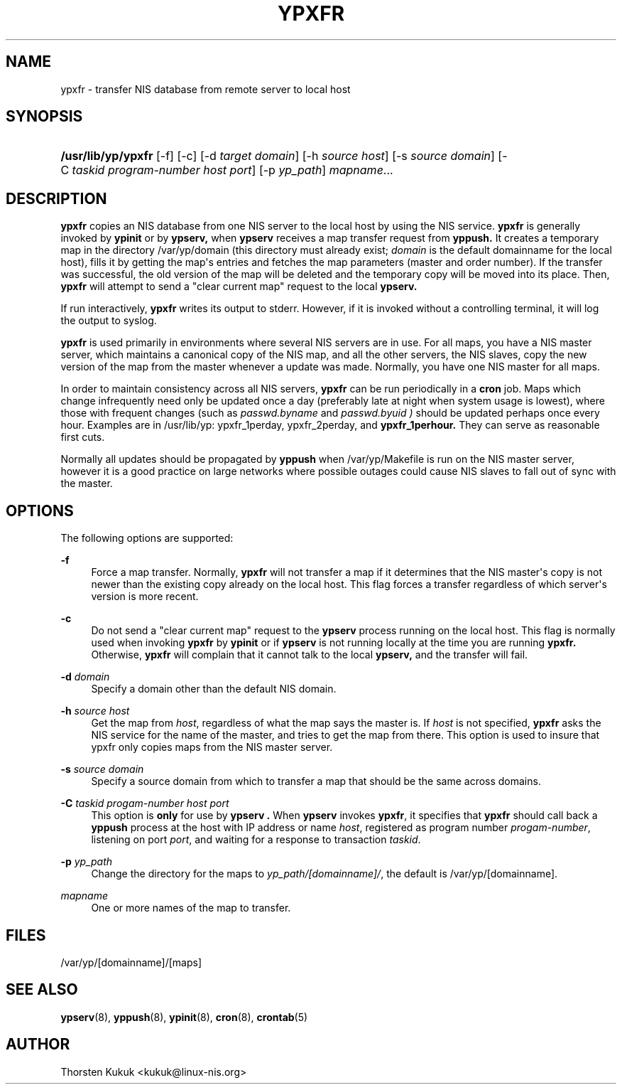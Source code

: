 '\" t
.\"     Title: ypxfr
.\"    Author: [see the "AUTHOR" section]
.\" Generator: DocBook XSL Stylesheets v1.79.1 <http://docbook.sf.net/>
.\"      Date: 08/05/2020
.\"    Manual: NIS Reference Manual
.\"    Source: NIS Reference Manual
.\"  Language: English
.\"
.TH "YPXFR" "8" "08/05/2020" "NIS Reference Manual" "NIS Reference Manual"
.\" -----------------------------------------------------------------
.\" * Define some portability stuff
.\" -----------------------------------------------------------------
.\" ~~~~~~~~~~~~~~~~~~~~~~~~~~~~~~~~~~~~~~~~~~~~~~~~~~~~~~~~~~~~~~~~~
.\" http://bugs.debian.org/507673
.\" http://lists.gnu.org/archive/html/groff/2009-02/msg00013.html
.\" ~~~~~~~~~~~~~~~~~~~~~~~~~~~~~~~~~~~~~~~~~~~~~~~~~~~~~~~~~~~~~~~~~
.ie \n(.g .ds Aq \(aq
.el       .ds Aq '
.\" -----------------------------------------------------------------
.\" * set default formatting
.\" -----------------------------------------------------------------
.\" disable hyphenation
.nh
.\" disable justification (adjust text to left margin only)
.ad l
.\" -----------------------------------------------------------------
.\" * MAIN CONTENT STARTS HERE *
.\" -----------------------------------------------------------------
.SH "NAME"
ypxfr \- transfer NIS database from remote server to local host
.SH "SYNOPSIS"
.HP \w'\fB/usr/lib/yp/ypxfr\fR\ 'u
\fB/usr/lib/yp/ypxfr\fR [\-f] [\-c] [\-d\ \fItarget\fR\ \fIdomain\fR] [\-h\ \fIsource\fR\ \fIhost\fR] [\-s\ \fIsource\fR\ \fIdomain\fR] [\-C\ \fItaskid\fR\ \fIprogram\-number\fR\ \fIhost\fR\ \fIport\fR] [\-p\ \fIyp_path\fR] \fImapname\fR...
.br

.SH "DESCRIPTION"
.PP
\fBypxfr\fR
copies an NIS database from one NIS server to the local host by using the NIS service\&.
\fBypxfr\fR
is generally invoked by
\fBypinit\fR
or by
\fBypserv,\fR
when
\fBypserv\fR
receives a map transfer request from
\fByppush\&.\fR
It creates a temporary map in the directory
/var/yp/domain
(this directory must already exist;
\fIdomain\fR
is the default domainname for the local host), fills it by getting the map\*(Aqs entries and fetches the map parameters (master and order number)\&. If the transfer was successful, the old version of the map will be deleted and the temporary copy will be moved into its place\&. Then,
\fBypxfr\fR
will attempt to send a "clear current map" request to the local
\fBypserv\&.\fR
.PP
If run interactively,
\fBypxfr\fR
writes its output to stderr\&. However, if it is invoked without a controlling terminal, it will log the output to syslog\&.
.PP
\fBypxfr\fR
is used primarily in environments where several NIS servers are in use\&. For all maps, you have a NIS master server, which maintains a canonical copy of the NIS map, and all the other servers, the NIS slaves, copy the new version of the map from the master whenever a update was made\&. Normally, you have one NIS master for all maps\&.
.PP
In order to maintain consistency across all NIS servers,
\fBypxfr\fR
can be run periodically in a
\fBcron\fR
job\&. Maps which change infrequently need only be updated once a day (preferably late at night when system usage is lowest), where those with frequent changes (such as
\fIpasswd\&.byname\fR
and
\fIpasswd\&.byuid )\fR
should be updated perhaps once every hour\&. Examples are in
/usr/lib/yp: ypxfr_1perday, ypxfr_2perday,
and
\fBypxfr_1perhour\&.\fR
They can serve as reasonable first cuts\&.
.PP
Normally all updates should be propagated by
\fByppush\fR
when
/var/yp/Makefile
is run on the NIS master server, however it is a good practice on large networks where possible outages could cause NIS slaves to fall out of sync with the master\&.
.SH "OPTIONS"
.PP
The following options are supported:
.PP
\fB\-f\fR
.RS 4
Force a map transfer\&. Normally,
\fBypxfr\fR
will not transfer a map if it determines that the NIS master\*(Aqs copy is not newer than the existing copy already on the local host\&. This flag forces a transfer regardless of which server\*(Aqs version is more recent\&.
.RE
.PP
\fB\-c\fR
.RS 4
Do not send a "clear current map" request to the
\fBypserv\fR
process running on the local host\&. This flag is normally used when invoking
\fBypxfr\fR
by
\fBypinit\fR
or if
\fBypserv\fR
is not running locally at the time you are running
\fBypxfr\&.\fR
Otherwise,
\fBypxfr\fR
will complain that it cannot talk to the local
\fBypserv,\fR
and the transfer will fail\&.
.RE
.PP
\fB\-d\fR\fI domain\fR
.RS 4
Specify a domain other than the default NIS domain\&.
.RE
.PP
\fB\-h\fR\fI source host\fR
.RS 4
Get the map from
\fIhost\fR, regardless of what the map says the master is\&. If
\fIhost\fR
is not specified,
\fBypxfr\fR
asks the
NIS
service for the name of the master, and tries to get the map from there\&. This option is used to insure that ypxfr only copies maps from the NIS master server\&.
.RE
.PP
\fB\-s\fR\fI source domain\fR
.RS 4
Specify a source domain from which to transfer a map that should be the same across domains\&.
.RE
.PP
\fB\-C\fR\fI taskid progam\-number host port\fR
.RS 4
This option is
\fBonly\fR
for use by
\fBypserv \&.\fR
When
\fBypserv\fR
invokes
\fBypxfr\fR, it specifies that
\fBypxfr\fR
should call back a
\fByppush\fR
process at the host with
IP
address or name
\fIhost\fR, registered as program number
\fIprogam\-number\fR, listening on port
\fIport\fR, and waiting for a response to transaction
\fItaskid\fR\&.
.RE
.PP
\fB\-p\fR\fI yp_path\fR
.RS 4
Change the directory for the maps to
\fIyp_path/[domainname]/\fR, the default is
/var/yp/[domainname]\&.
.RE
.PP
\fImapname\fR
.RS 4
One or more names of the map to transfer\&.
.RE
.SH "FILES"
.PP
/var/yp/[domainname]/[maps]
.SH "SEE ALSO"
.PP
\fBypserv\fR(8),
\fByppush\fR(8),
\fBypinit\fR(8),
\fBcron\fR(8),
\fBcrontab\fR(5)
.SH "AUTHOR"
.PP
Thorsten Kukuk <kukuk@linux\-nis\&.org>
